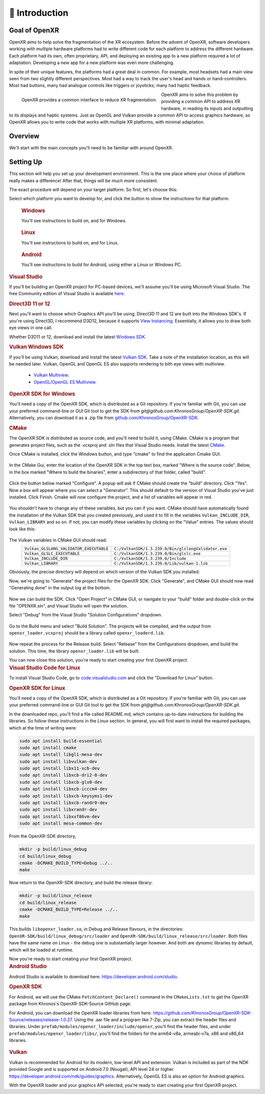 ﻿############
👋 Introduction
############

**************
Goal of OpenXR
**************

OpenXR aims to help solve the fragmentation of the XR ecosystem. Before the advent of OpenXR, software developers working with multiple
hardware platforms had to write different code for each platform to address the different hardware.
Each platform had its own, often proprietary, API, and deploying an existing app to a new platform required a lot of
adaptation. Developing a new app for a new platform was even more challenging.

In spite of their unique features, the platforms had a great deal in common. For example, most headsets had a main view seen from two
slightly different perspectives. Most had a way to track the user's head and hands or hand-controllers. Most had buttons,
many had analogue controls like triggers or joysticks; many had haptic feedback.

.. figure:: OpenXRBeforeAfter.png
	:alt: XR Fragmentation 
	:align: left
	:width: 99%

	OpenXR provides a common interface to reduce XR fragmentation.

OpenXR aims to solve this problem by providing a common API to address XR hardware, in reading its inputs
and outputting to its displays and haptic systems. Just as OpenGL and Vulkan provide a common API to access graphics hardware, so OpenXR
allows you to write code that works with multiple XR platforms, with minimal adaptation.


********
Overview
********

We'll start with the main concepts you'll need to be familiar with around OpenXR.


.. list-table:: OpenXR Concepts
	:widths: 1 5
	:class: longtable
	:header-rows: 1

	* - Concept
	  - Description
	* - API
	  - The OpenXR API is the set of commands, functions and structures that an OpenXR-compliant runtime is required to offer.
	* - Application
	  - The Application is your program, called an "app" for short.
	* - Runtime
	  - A Runtime is a specific implementation of the OpenXR functionality. It might be provided by a
	    hardware vendor, as part of a device's operating system; it might be supplied by a software vendor
	    to enable OpenXR support with a specific range of hardware. The Loader finds the appropriate Runtime
	    and loads it when OpenXR is initialized.
	* - Loader
	  - The OpenXR loader is a special library that connects your app to whichever OpenXR runtime
	    you're using. The loader's job is to find the Runtime and initialize it, then allow your app to access
	    the Runtime's version of the API. Some devices can have multiple Runtimes available, but only one can
	    be active at any given time.
	* - Layers
	  - API layers are optional components that augment an OpenXR system. A Layer might help with debugging,
	    or filter infromation between the app and the Runtime. API layers are enabled when the OpenXR Instance
	    is created.
	* - Instance
	  - The Instance is an object that allows your app to communicate with a Runtime. You'll ask OpenXR to create an Instance
	    when initializing XR support in your app. If the Runtime supports it, you might have more than one Instance
	    at a time, if more than one XR device is in use.
	* - Graphics
	  - OpenXR usually needs to connect to a graphics API, in order to permit rendering of headset views for example.
	    Which Graphics API's are supported depends on the Runtime.
	* - Input
	  - The OpenXR Input System allows apps to query what inputs are available. These can then be bound
	    to Actions or Poses, so the app knows what the user is doing.

	OpenXR's lexicon and API style are based on the Vulkan API, which provides a clear and precise common language for developers and hardware vendors to use.

	API Layers are additional code layers that are inserted between the application and the runtime. Each of these API layers intercepts the OpenXR function calls from the layer above, does something with that function and then calls the next layer down. Some simple examples of API Layers would either log the OpenXR functions to the output or a file, or create trace file of the OpenXR calls for later replay. A validation layer could be used to check that the function calls made to OpenXR are compatible with the specification and the current state of OpenXR, which would be very similar the Vulkan Validation layer.

	OpenXR supports multiple graphics APIs via its extension functionality. Like in Vulkan, OpenXR can extend its functionality to include debugging layers, vendor hardware and software support and graphics API. This idea of absolving the graphics APIs functionality from the main specification, as bold as it might seem, provides us with flexibility choosing the graphics APIs now and into the future. Firstly, OpenXR is targeted at developing XR experiences and isn't concerned with the specifics of the graphics APIs. Secondly, the extensive nature of OpenXR allows revisions of and new graphics APIs to be integrated with ease. Already, There are two mutually exclusive extensions in OpenXR for interacting with Vulkan.

**********
Setting Up
**********

This section will help you set up your development environment. This is the one place where your choice of platform really makes a difference!
After that, things will be much more consistent.

The exact procedure will depend on your target platform. So first, let's choose this:

.. raw:: html
   :file: platforms.html

Select which platform you want to develop for, and click the button to show the instructions for that platform.

.. container:: windows
    :name: windows-intro-1

	.. rubric:: Windows

	You'll see instructions to build on, and for Windows.

.. container:: linux
    :name: linux-intro-1

	.. rubric:: Linux

	You'll see instructions to build on, and for Linux.

.. container:: android
    :name: android-intro-1

	.. rubric:: Android

	You'll see instructions to build for Android, using either a Linux or Windows PC.

.. container:: windows

	.. rubric:: Visual Studio

	If you'll be building an OpenXR project for PC-based devices, we'll assume you'll be using Microsoft Visual Studio.
	The free Community edition of Visual Studio is available `here <https://visualstudio.microsoft.com/vs/community/>`_.

	.. rubric:: Direct3D 11 or 12

	Next you'll want to choose which Graphics API you'll be using. Direct3D 11 and 12 are built into the Windows SDK's.
	If you're using Direct3D, I recommend D3D12, because it supports `View Instancing <https://microsoft.github.io/DirectX-Specs/d3d/ViewInstancing.html>`_. Essentially, it allows you to draw both eye views in one call.

	Whether D3D11 or 12, download and install the latest `Windows SDK <https://developer.microsoft.com/en-us/windows/downloads/windows-sdk/>`_.

	.. rubric:: Vulkan Windows SDK

	If you'll be using Vulkan, download and install the latest `Vulkan SDK <https://www.lunarg.com/vulkan-sdk/>`_. Take a note of the installation location,
	as this will be needed later.
	Vulkan, OpenGL and OpenGL ES also supports rendering to bith eye views with multiview.
	 * `Vulkan Multiview <https://registry.khronos.org/vulkan/specs/1.3-extensions/man/html/VK_KHR_multiview.html>`_.
	 * `OpenGL/OpenGL ES Multiview <https://registry.khronos.org/OpenGL/extensions/OVR/OVR_multiview.txt>`_.


	.. rubric:: OpenXR SDK for Windows

	You'll need a copy of the OpenXR SDK, which is distributed as a Git repository. If you're familiar with Git, you can use your preferred command-line or GUI Git tool to get
	the SDK from *git@github.com:KhronosGroup/OpenXR-SDK.git*.
	Alternatively, you can download it as a .zip file from `github.com/KhronosGroup/OpenXR-SDK <https://github.com/KhronosGroup/OpenXR-SDK>`_.

	.. rubric:: CMake

	The OpenXR SDK is distributed as source code, and you'll need to build it, using CMake.
	CMake is a program that generates project files, such as the .vcxproj and .sln files
	that Visual Studio needs.
	Install the latest `CMake <https://cmake.org/download/>`_.

	Once CMake is installed, click the Windows button, and type "cmake" to find the application Cmake GUI.

	.. figure:: find_cmake.png
	   :alt: Find CMake by clicking the Windows icon and typing "cmake".
	   

	In the CMake Gui, enter the location of the OpenXR SDK in the top text box, marked "Where is the source code". Below, in the box marked "Where to
	build the binaries", enter a subdirectory of that folder, called "build".

	.. figure:: cmake-openxrsdk-1.png
	   :alt: CMake GUI: location of the OpenXR SDK has been entered as the source directory, and that a subdirectory "build" has been entered as the binary directory.
	   

	Click the button below marked "Configure". A popup will ask if CMake should create the "build" directory. Click "Yes".
	Now a box will appear where you can select a "Generator". This should default to the version of
	Visual Studio you've just installed. Click Finish.
	Cmake will now configure the project, and a list of variables will appear in red.

	.. figure:: cmake-openxrsdk-2.png
	   :alt: alternate text
	   

	You shouldn't have to change any of these variables, but you can if you want. CMake should have
	automatically found the installation of the Vulkan SDK that you created previously, and used it to fill in the variables
	``Vulkan_INCLUDE_DIR``, ``Vulkan_LIBRARY`` and so on. If not, you can modify these variables
	by clicking on the "Value" entries. The values should look like this:


	.. figure:: cmake-vulkan-vars.png
	   :alt: Vulkan variable highlighted in the CMake GUI.
	   

	The Vulkan variables in CMake GUI should read:
	 +-----------------------------------------+-----------------------------------------------------+
	 | ``Vulkan_GLSLANG_VALIDATOR_EXECUTABLE`` | ``C:/VulkanSDK/1.3.239.0/Bin/glslangValidator.exe`` |
	 +-----------------------------------------+-----------------------------------------------------+
	 | ``Vulkan_GLSLC_EXECUTABLE``             | ``C:/VulkanSDK/1.3.239.0/Bin/glslc.exe``            |
	 +-----------------------------------------+-----------------------------------------------------+
	 | ``Vulkan_INCLUDE_DIR``                  | ``C:/VulkanSDK/1.3.239.0/Include``                  |
	 +-----------------------------------------+-----------------------------------------------------+
	 | ``Vulkan_LIBRARY``                      | ``C:/VulkanSDK/1.3.239.0/Lib/vulkan-1.lib``         |
	 +-----------------------------------------+-----------------------------------------------------+
	Obviously, the precise directory will depend on which version of the Vulkan SDK you installed.

	Now, we're going to "Generate" the project files for the OpenXR SDK. Click "Generate", and CMake GUI should
	now read "Generating done" in the output log at the bottom.

	.. figure:: cmake-openxrsdk-generate.png
	   :alt: CMake GUI should read "Generating done" in the output log at the bottom.
	   

	Now we can build the SDK. Click "Open Project" in CMake GUI, or navigate to your "build" folder and double-click on
	the file "OPENXR.sln", and Visual Studio will open the solution.

	Select "Debug" from the Visual Studio "Solution Configurations" dropdown.

	.. figure:: visual-studio-openxr-debug.png
	   :alt: In Visual Studio, the Solution Configuration dropdown menu is shown, with "Debug" selected.
	   

	Go to the Build menu and select "Build Solution". The projects will be compiled, and the output
	from ``openxr_loader.vcxproj`` should be a library called ``openxr_loaderd.lib``.

	.. figure:: visual-studio-openxr-build.png
	   :alt: In Visual Studio, the "Build" menu is shown, with the "Build Solution" option selected.
	   

	Now repeat the process for the Release build. Select "Release" from the Configurations dropdown,
	amd build the solution. This time, the library ``openxr_loader.lib`` will be built.

	You can now close this solution, you're ready to start creating your first OpenXR project.

	
.. container:: linux

	.. rubric:: Visual Studio Code for Linux

	To install Visual Studio Code, go to `code.visualstudio.com <https://code.visualstudio.com/>`_ and click the "Download for Linux" button.

	.. rubric::  OpenXR SDK for Linux

	You'll need a copy of the OpenXR SDK, which is distributed as a Git repository. If you're familiar with Git, you can use your preferred command-line or GUI Git tool to get
	the SDK from *git@github.com:KhronosGroup/OpenXR-SDK.git*.

	In the downloaded repo, you'll find a file called README.md, which contains up-to-date instructions
	for building the libraries. So follow these instructions in the *Linux* section. In
	general, you will first want to install the required packages, which at the time of writing were:

	.. code-block:: bash

		sudo apt install build-essential
		sudo apt install cmake
		sudo apt install libgl1-mesa-dev
		sudo apt install libvulkan-dev
		sudo apt install libx11-xcb-dev
		sudo apt install libxcb-dri2-0-dev
		sudo apt install libxcb-glx0-dev
		sudo apt install libxcb-icccm4-dev
		sudo apt install libxcb-keysyms1-dev
		sudo apt install libxcb-randr0-dev
		sudo apt install libxrandr-dev
		sudo apt install libxxf86vm-dev
		sudo apt install mesa-common-dev

	From the OpenXR-SDK directory,

	.. code-block:: bash

		mkdir -p build/linux_debug
		cd build/linux_debug
		cmake -DCMAKE_BUILD_TYPE=Debug ../..
		make

	Now return to the OpenXR-SDK directory, and build the release library:

	.. code-block:: bash

		mkdir -p build/linux_release
		cd build/linux_release
		cmake -DCMAKE_BUILD_TYPE=Release ../..
		make

	This builds ``libopenxr_loader.so``, in Debug and Release flavours, in the directories:
	``OpenXR-SDK/build/linux_debug/src/loader`` and ``OpenXR-SDK/build/linux_release/src/loader``.
	Both files have the same name on Linux - the debug one is substantially larger however.
	And both are *dynamic* libraries by default, which will be loaded at runtime.

	Now you're ready to start creating your first OpenXR project.

.. container:: android
	
	.. rubric:: Android Studio
	
	Android Studio is available to download here: `https://developer.android.com/studio <https://developer.android.com/studio>`_.
	
	.. rubric::  OpenXR SDK
	
	For Android, we will use the CMake ``FetchContent_Declare()`` command in the ``CMakeLists.txt`` to get the OpenXR package from Khronos's OpenXR-SDK-Source GitHub page.


	For Android, you can download the OpenXR loader libraries from here: `https://github.com/KhronosGroup/OpenXR-SDK-Source/releases/release-1.0.27 <https://github.com/KhronosGroup/OpenXR-SDK-Source/releases/release-1.0.27>`_.
	Using the .aar file and a program like 7-Zip, you can extract the header files and libraries. Under ``prefab/modules/openxr_loader/include/openxr``, you'll find the header files, and under ``prefab/modules/openxr_loader/libs/``, you'll find the folders for the arm64-v8a, armeabi-v7a, x86 and x86_64 libraries.
	
	.. figure:: android-7Zip-include.png
	   :alt: 7-Zip internal file structure showing the OpenXR headers. prefab/modules/openxr_loader/include/openxr
	   
	
	.. figure:: android-7Zip-libs.png
	   :alt: 7-Zip internal file structure showing the OpenXR libraries. prefab/modules/openxr_loader/libs
	   
	
	.. rubric:: Vulkan
	
	

	Vulkan is recommended for Android for its modern, low-level API and extension.
	Vulkan is included as part of the NDK provided Google and is supported on Android 7.0 (Nougat), API level 24 or higher. `https://developer.android.com/ndk/guides/graphics <https://developer.android.com/ndk/guides/graphics>`_.
	Alternatively, OpenGL ES is also an option for Android graphics.

	With the OpenXR loader and your graphics API selected, you're ready to start creating your first OpenXR project.